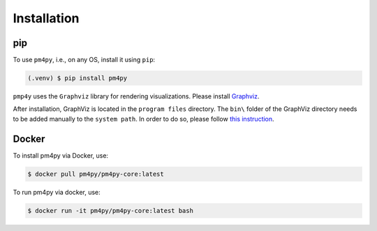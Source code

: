 Installation
=====

pip
---

To use ``pm4py``, i.e., on any OS, install it using ``pip``:

.. code-block:: console

   (.venv) $ pip install pm4py

``pmp4y`` uses the ``Graphviz`` library for rendering visualizations.
Please install `Graphviz <https://graphviz.org/download/>`_.

After installation, GraphViz is located in the ``program files`` directory. 
The ``bin\`` folder of the GraphViz directory needs to be added manually to the ``system path``.
In order to do so, please follow `this instruction <https://stackoverflow.com/questions/44272416/how-to-add-a-folder-to-path-environment-variable-in-windows-10-with-screensho>`_.

Docker
-----
To install pm4py via Docker, use:

.. code-block:: console

   $ docker pull pm4py/pm4py-core:latest

To run pm4py via docker, use:

.. code-block:: console

   $ docker run -it pm4py/pm4py-core:latest bash